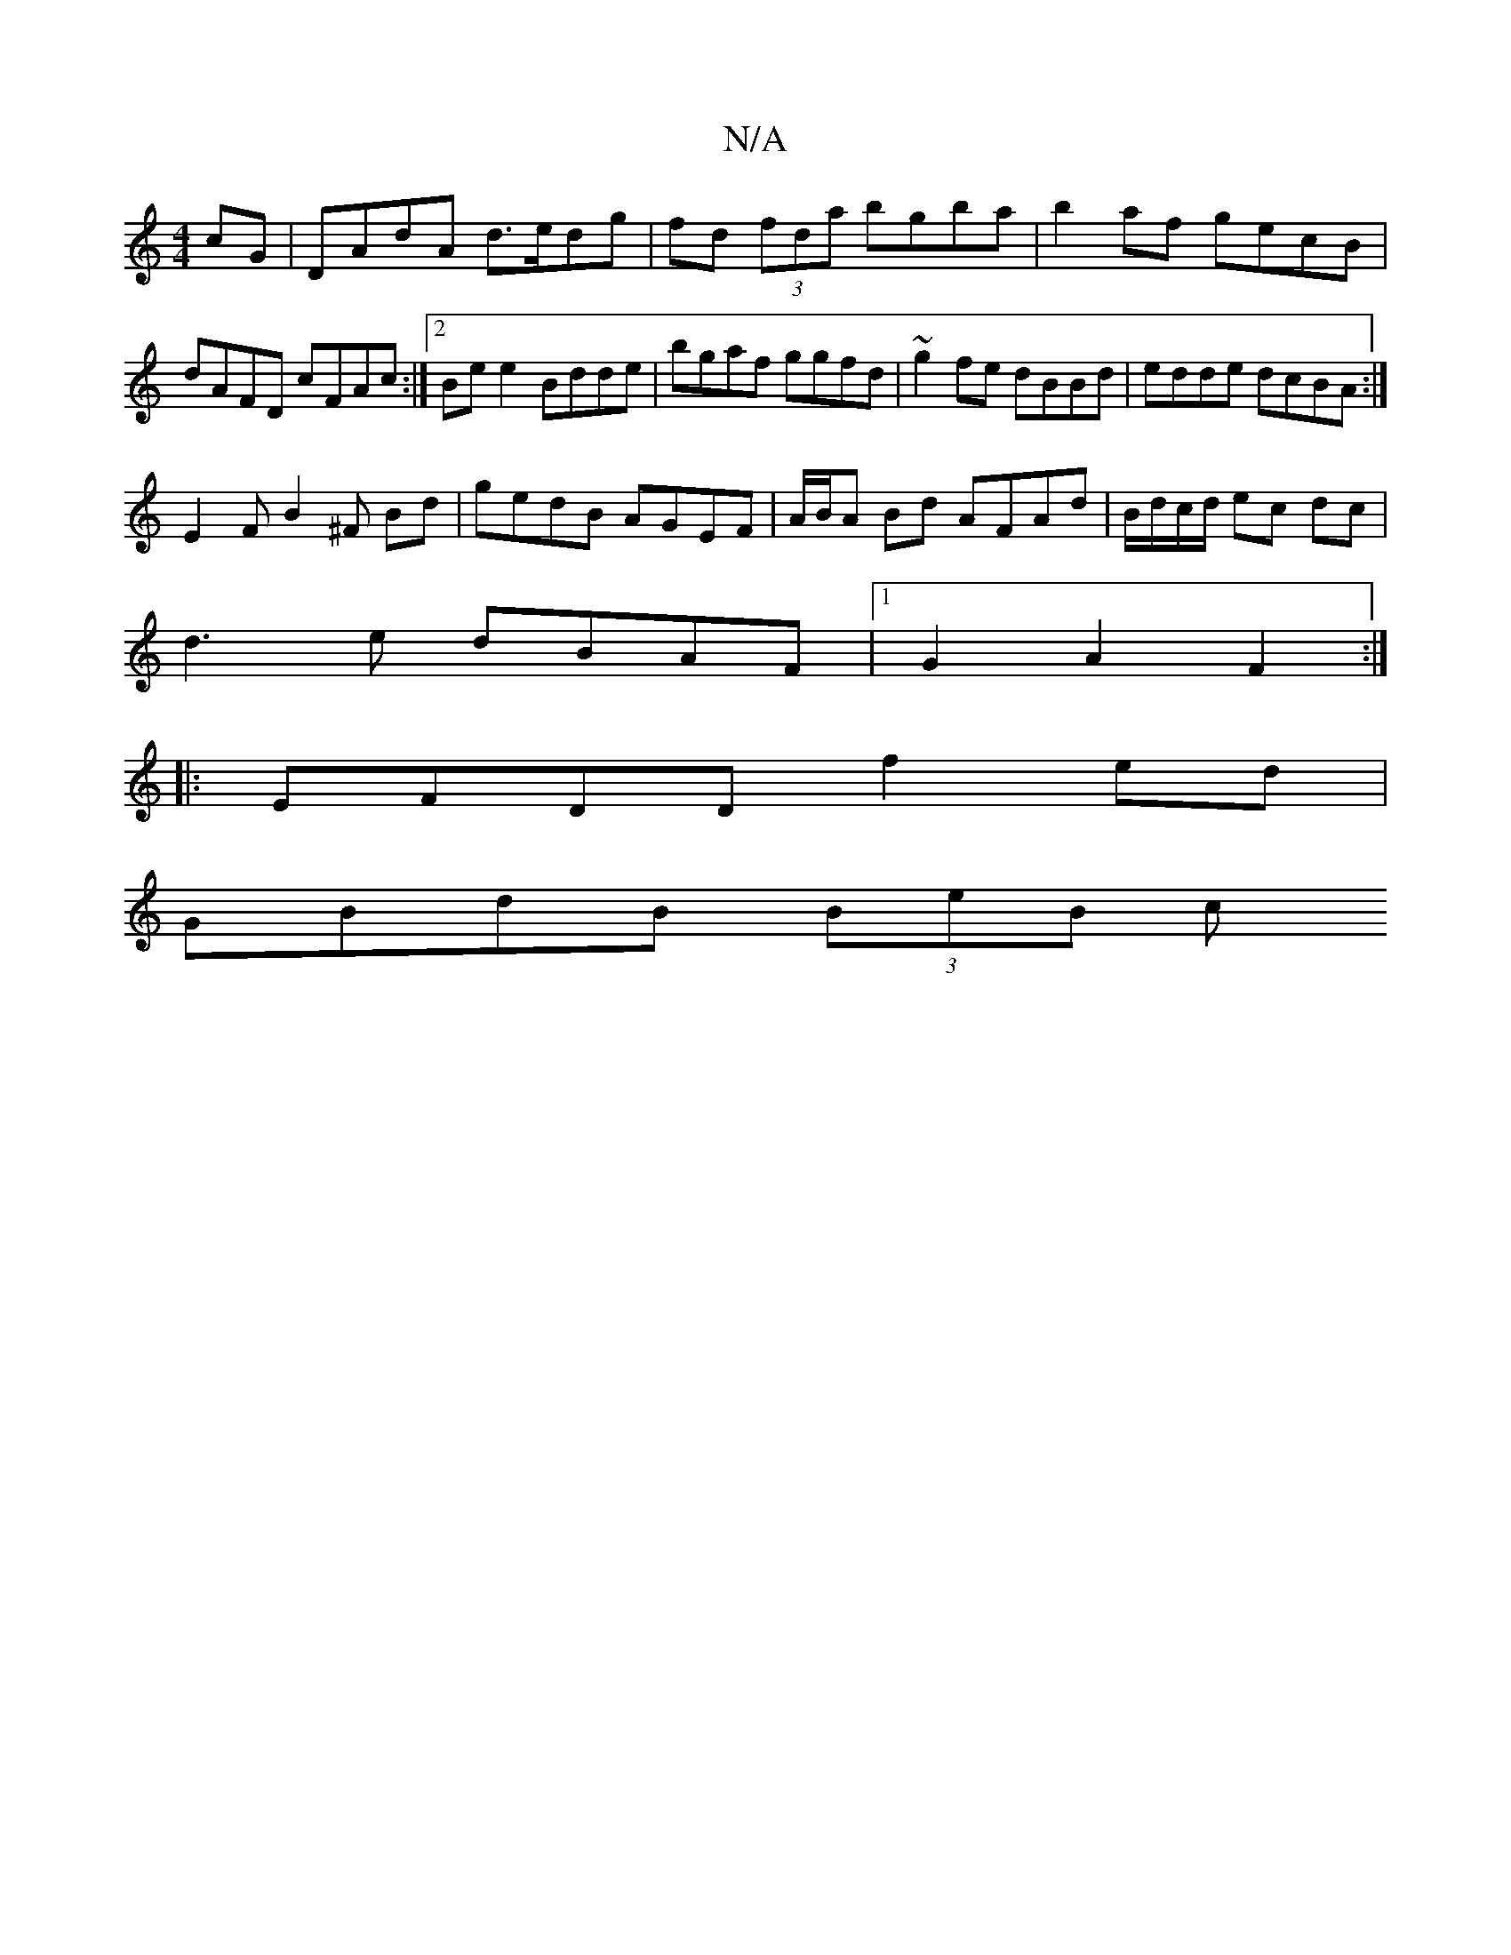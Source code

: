 X:1
T:N/A
M:4/4
R:N/A
K:Cmajor
cG|DAdA d>edg|fd (3fda bgba|b2af gecB|dAFD cFAc:|2 Be e2 Bdde|bgaf ggfd|~g2fe dBBd|edde dcBA:|
E2FB2^F Bd|gedB AGEF|A/B/A Bd AFAd|B/d/c/d/ ec dc |
d3 e dBAF |1 G2 A2 F2 :|
|: EFDD f2 ed |
GBdB (3BeB c